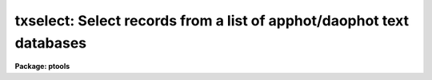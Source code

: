 .. _txselect:

txselect: Select records from a list of apphot/daophot text databases
=====================================================================

**Package: ptools**

.. raw:: html

  </tr></table><p>
  <h3>Name</h3>
  <!-- BeginSection: 'NAME' -->
  <p>
  txselect - select records from an APPHOT/DAOPHOT text database
  </p>
  <!-- EndSection:   'NAME' -->
  <h3>Usage</h3>
  <!-- BeginSection: 'USAGE' -->
  <p>
  txselect textfiles outfiles expr
  </p>
  <!-- EndSection:   'USAGE' -->
  <h3>Parameters</h3>
  <!-- BeginSection: 'PARAMETERS' -->
  <dl>
  <dt><b>textfiles</b></dt>
  <!-- Sec='PARAMETERS' Level=0 Label='textfiles' Line='textfiles' -->
  <dd>The APPHOT/DAOPHOT text database(s) containing the records from which the
  selection is to be made.
  </dd>
  </dl>
  <dl>
  <dt><b>outfiles</b></dt>
  <!-- Sec='PARAMETERS' Level=0 Label='outfiles' Line='outfiles' -->
  <dd>The output APPHOT/DAOPHOT text database(s) containing the selected records.
  </dd>
  </dl>
  <dl>
  <dt><b>expr</b></dt>
  <!-- Sec='PARAMETERS' Level=0 Label='expr' Line='expr' -->
  <dd>The boolean expression to be evaluated once for each record.
  Each input record for which <i>expr</i> evaluates as <tt>"yes"</tt> will be
  written to the output file.
  If <i>expr</i> = yes, a copy is made of the input file.
  </dd>
  </dl>
  <!-- EndSection:   'PARAMETERS' -->
  <h3>Description</h3>
  <!-- BeginSection: 'DESCRIPTION' -->
  <p>
  TXSELECT selects a subset of the records
  from a set of  APPHOT/DAOPHOT text databases
  and writes the new records out to another set of text databases.
  </p>
  <p>
  The output records are selected on the basis of an input boolean
  expression <i>expr</i> whose variables are the field names
  specified by the #N keywords or the parameters specified by the
  #K keywords in the APPHOT/DAOPHOT text database.
  If after substituting the values associated
  with a particular record into the field name variables the
  expression evaluates
  to yes, that record is included in the output database.
  </p>
  <p>
  The supported
  operators and functions are briefly described below. A detailed description
  of the boolean expression evaluator and its syntax can be found
  in the manual page for the IMAGES package HEDIT task.
  </p>
  <p>
  The following logical operators can be used in the boolean expression. 
  </p>
  <pre>
  	equal		  ==	not equal		!=
  	less than	  &lt;	less than or equal	&lt;=
  	greater than	  &gt;	greater than or equal	&gt;=
  	or		  ||	and			&amp;&amp;
  	negation	  !	pattern match		?=
  	concatenation	  //
  </pre>
  <p>
  The pattern match character ?=  takes a
  string expression as its first argument and a pattern as its second argument.
  The result is yes if the pattern is contained in the string expression.
  Patterns are strings which may contain pattern matching meta-characters.
  The meta-characters themselves can be matched by preceeding them with the escape
  character.  The meta-characters listed below. 
  </p>
  <pre>
  	beginning of string	^	end of string		$
  	one character		?	zero or more characters	*
  	white space		#	escape character	\<br>
  	ignore case		{	end ignore case		}
  	begin character class	[	end character class	]
  	not, in char class	^	range, in char class	-
  </pre>
  <p>
  The boolean expression may also include arithmetic operators and functions.
  The following arithmetic operators and functions are supported.
  </p>
  <pre>
  addition		+		subtraction		-
  multiplication		*		division		/
  negation		-		exponentiation		**
  absolute value		abs(x)		cosine			cos(x)
  sine			sin(x)		tangent			tan(x)
  arc cosine		acos(x)		arc sine		asin(x)
  arc tangent		atan(x)		arc tangent		atan2(x,y)
  exponential		exp(x)		square root		sqrt(x)
  natural log		log(x)		common log		log10(x)
  minimum			min(x,y)	maximum			max(x,y)
  convert to integer	int(x)		convert to real		real(x)
  nearest integer		nint(x)		modulo			mod(x)
  </pre>
  <!-- EndSection:   'DESCRIPTION' -->
  <h3>Examples</h3>
  <!-- BeginSection: 'EXAMPLES' -->
  <p>
  1. Select the records from the output of the APPHOT CENTER task for
  which 100. &lt;= XCENTER &lt;= 200. and 300. &lt;= YCENTER &lt;= 400.
  </p>
  <pre>
  	pt&gt; txselect m92.ctr.1 m92out \<br>
  	    "XCE &gt;= 100. &amp;&amp; XCE &lt;= 200. &amp;&amp; YCE &gt;= 300. &amp;&amp; YCE &lt;= 400."
  </pre>
  <p>
  2. Select the records from the output of the APPHOT PHOT task for which
  the first magnitude is not equal to INDEF.
  </p>
  <pre>
  	pt&gt; txselect n4147.mag.2 n4147out "MAG[1] != INDEF"
  </pre>
  <p>
  3. Select the records from the output of the DAOPHOT ALLSTAR task
     for which CHI &lt;= 5.0 and MERR &lt;= .10 magnitudes.
  </p>
  <pre>
  	pt&gt; txselect m92b.al.1 m92out "CHI &lt;= 5.0 &amp;&amp; MERR &lt;= 1.0"
  </pre>
  <!-- EndSection:   'EXAMPLES' -->
  <h3>Bugs</h3>
  <!-- BeginSection: 'BUGS' -->
  <p>
  TXSELECT does not allow arrays in the expression field.
  </p>
  <!-- EndSection:   'BUGS' -->
  <h3>See also</h3>
  <!-- BeginSection: 'SEE ALSO' -->
  <p>
  images.hselect,images.hedit,ptools.tbselect,tables.tselect,ptools.pselect
  </p>
  
  <!-- EndSection:    'SEE ALSO' -->
  
  <!-- Contents: 'NAME' 'USAGE' 'PARAMETERS' 'DESCRIPTION' 'EXAMPLES' 'BUGS' 'SEE ALSO'  -->
  

